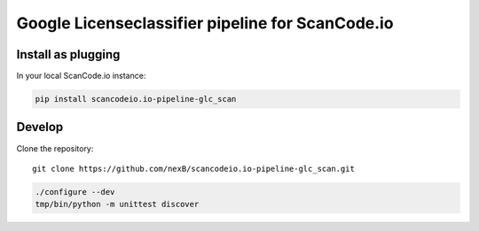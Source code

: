 Google Licenseclassifier pipeline for ScanCode.io
=================================================


Install as plugging
-------------------

In your local ScanCode.io instance:

.. code-block:: bash

    pip install scancodeio.io-pipeline-glc_scan

Develop
-------

Clone the repository::

    git clone https://github.com/nexB/scancodeio.io-pipeline-glc_scan.git

.. code-block:: bash

    ./configure --dev
    tmp/bin/python -m unittest discover
